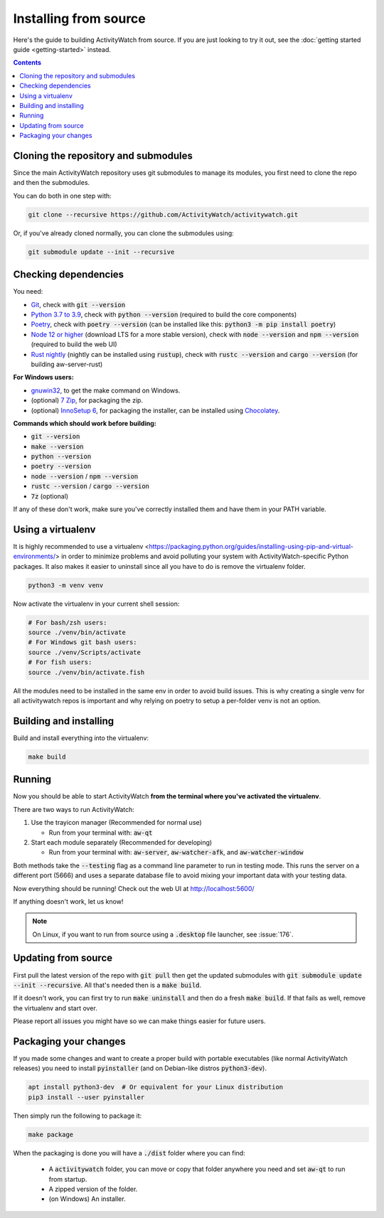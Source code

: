 Installing from source
======================

Here's the guide to building ActivityWatch from source. If you are just looking to try it out, see the :doc:`getting started guide <getting-started>` instead.

.. contents::

Cloning the repository and submodules
-------------------------------------

Since the main ActivityWatch repository uses git submodules to manage its modules, you first need to clone the repo and then the submodules.

You can do both in one step with:

.. code-block:: sh

   git clone --recursive https://github.com/ActivityWatch/activitywatch.git

Or, if you've already cloned normally, you can clone the submodules using:

.. code-block:: sh

   git submodule update --init --recursive

Checking dependencies
---------------------

You need:

- `Git <https://git-scm.com/downloads>`_, check with :code:`git --version`
- `Python 3.7 to 3.9 <https://www.python.org/downloads/>`_, check with :code:`python --version` (required to build the core components)
- `Poetry <https://python-poetry.org/docs/#installation>`_, check with :code:`poetry --version` (can be installed like this: :code:`python3 -m pip install poetry`)
- `Node 12 or higher <https://nodejs.org/en/download/>`_ (download LTS for a more stable version), check with :code:`node --version` and :code:`npm --version` (required to build the web UI)
- `Rust nightly <https://doc.rust-lang.org/cargo/getting-started/installation.html>`_ (nightly can be installed using :code:`rustup`), check with :code:`rustc --version` and :code:`cargo --version` (for building aw-server-rust)

**For Windows users:**

- `gnuwin32 <http://gnuwin32.sourceforge.net/packages/make.htm>`_, to get the make command on Windows.
- (optional) `7 Zip <https://www.7-zip.org/>`_, for packaging the zip.
- (optional) `InnoSetup 6 <https://chocolatey.org/packages/InnoSetup>`_, for packaging the installer, can be installed using `Chocolatey <https://chocolatey.org/docs/installation>`_.

**Commands which should work before building:**

- :code:`git --version`
- :code:`make --version`
- :code:`python --version`
- :code:`poetry --version`
- :code:`node --version` / :code:`npm --version`
- :code:`rustc --version` / :code:`cargo --version`
- :code:`7z` (optional)

If any of these don't work, make sure you've correctly installed them and have them in your PATH variable.

Using a virtualenv
------------------

It is highly recommended to use a virtualenv <https://packaging.python.org/guides/installing-using-pip-and-virtual-environments/> in order to minimize problems and avoid polluting your system with ActivityWatch-specific Python packages. It also makes it easier to uninstall since all you have to do is remove the virtualenv folder.

.. code-block:: sh

    python3 -m venv venv

Now activate the virtualenv in your current shell session:

.. code-block:: sh

    # For bash/zsh users:
    source ./venv/bin/activate
    # For Windows git bash users:
    source ./venv/Scripts/activate
    # For fish users:
    source ./venv/bin/activate.fish

All the modules need to be installed in the same env in order to avoid build issues. This is why creating a single venv for all activitywatch repos is important and why relying on poetry to setup a per-folder venv is not an option.

Building and installing
-----------------------

Build and install everything into the virtualenv:

.. code-block:: sh

    make build

Running
-------

Now you should be able to start ActivityWatch **from the terminal where you've activated the virtualenv**.

There are two ways to run ActivityWatch:

1. Use the trayicon manager (Recommended for normal use)

   - Run from your terminal with: :code:`aw-qt`

2. Start each module separately (Recommended for developing)

   - Run from your terminal with: :code:`aw-server`, :code:`aw-watcher-afk`, and :code:`aw-watcher-window`

Both methods take the :code:`--testing` flag as a command line parameter to run in testing mode. This runs the server on a different port (5666) and uses a separate database file to avoid mixing your important data with your testing data.

Now everything should be running!
Check out the web UI at http://localhost:5600/

If anything doesn't work, let us know!

.. note::
   On Linux, if you want to run from source using a :code:`.desktop` file launcher, see :issue:`176`.

Updating from source
--------------------

First pull the latest version of the repo with :code:`git pull` then get the updated submodules with :code:`git submodule update --init --recursive`. All that's needed then is a :code:`make build`.

If it doesn't work, you can first try to run :code:`make uninstall` and then do a fresh :code:`make build`. If that fails as well, remove the virtualenv and start over.

Please report all issues you might have so we can make things easier for future users.

Packaging your changes
----------------------

If you made some changes and want to create a proper build with portable executables (like normal ActivityWatch releases) you need to install :code:`pyinstaller` (and on Debian-like distros :code:`python3-dev`).

.. code-block:: sh

   apt install python3-dev  # Or equivalent for your Linux distribution
   pip3 install --user pyinstaller

Then simply run the following to package it:

.. code-block:: sh

   make package

When the packaging is done you will have a :code:`./dist` folder where you can find:

 - A :code:`activitywatch` folder, you can move or copy that folder anywhere you need and set :code:`aw-qt` to run from startup.
 - A zipped version of the folder.
 - (on Windows) An installer.

